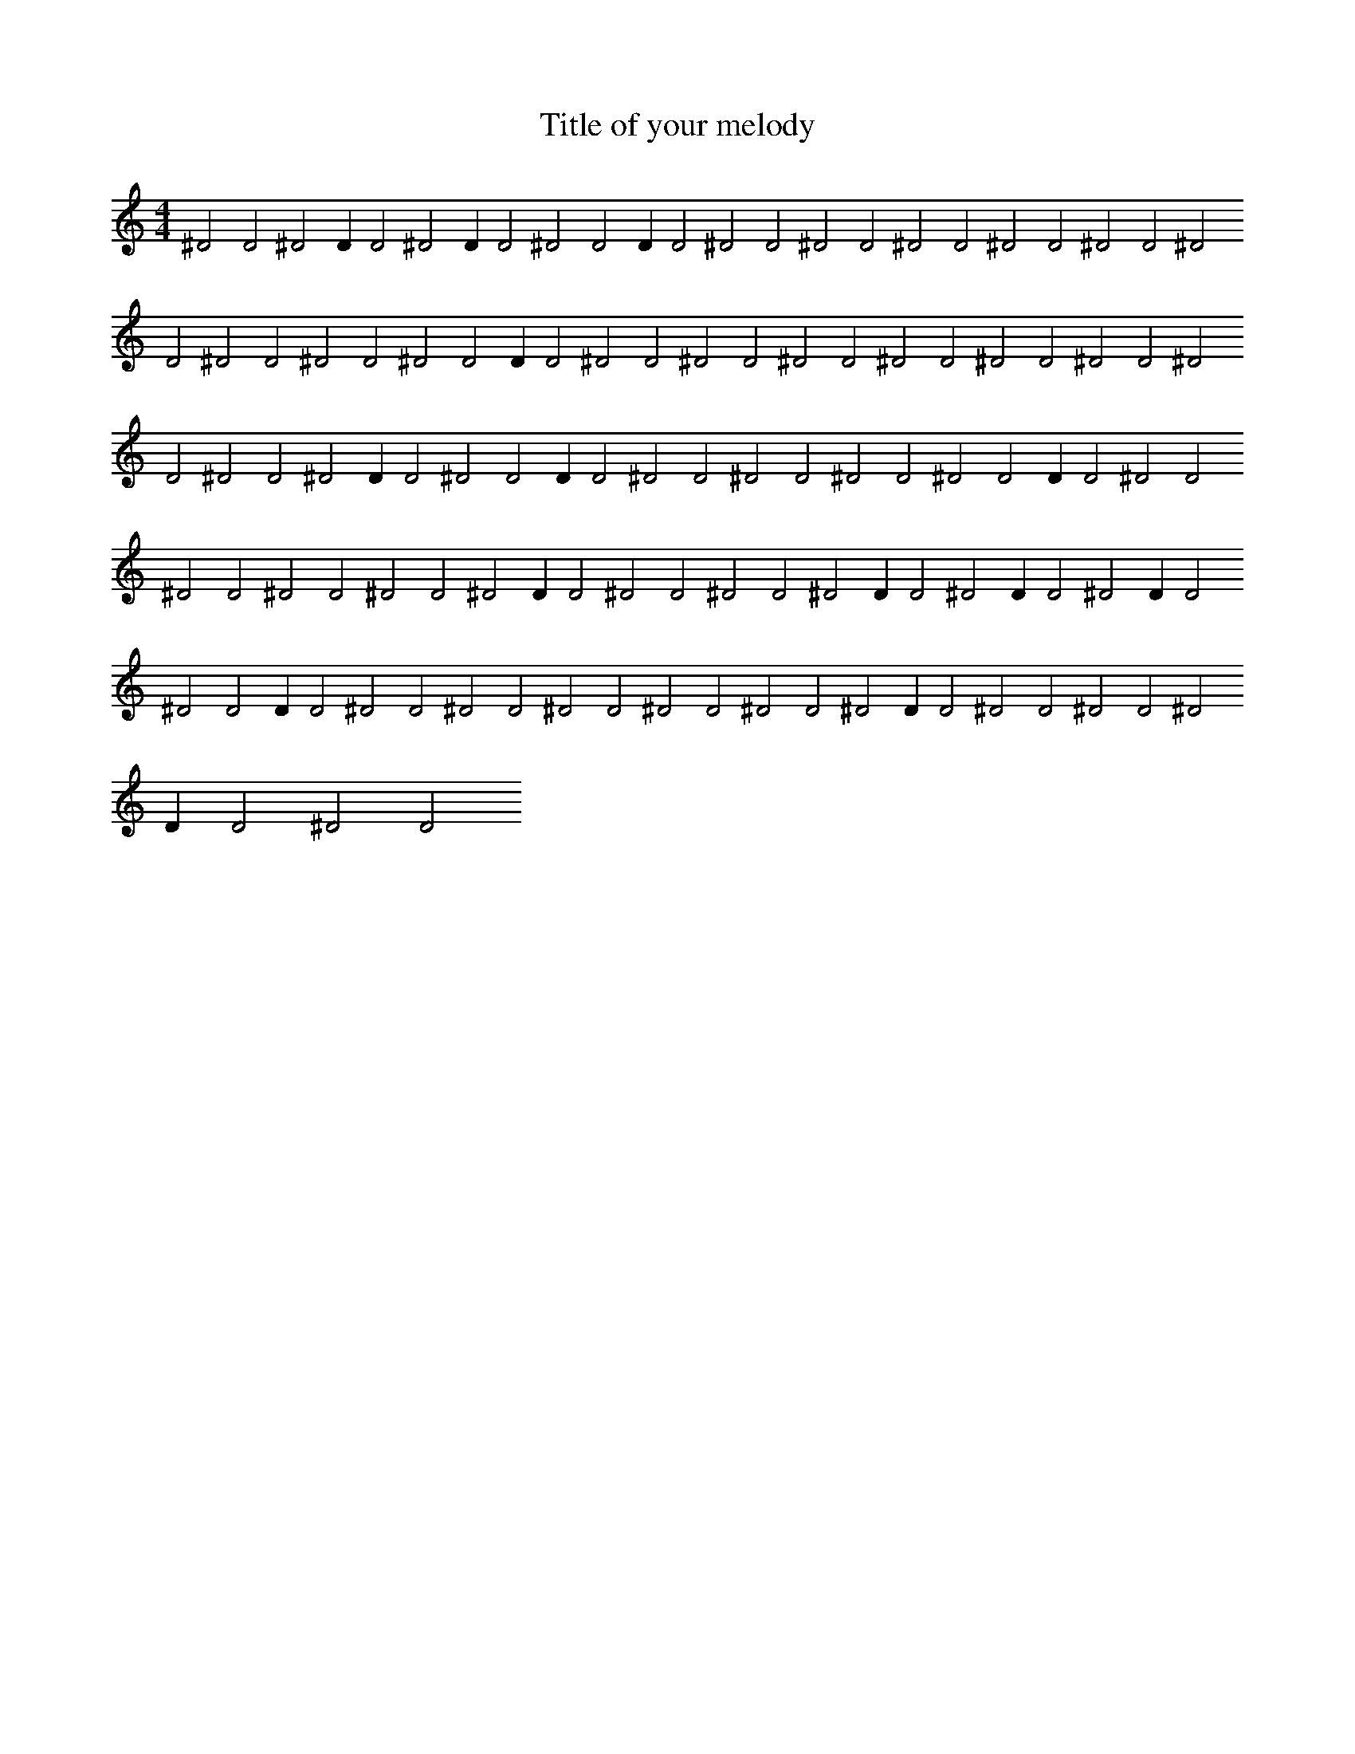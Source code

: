 X:68
T:Title of your melody
R:Hits
M:4/4
L:1/2
K:C
^DD^DD/D^DD/D^DDD/D^DD^DD^DD^DD^DD^DD^DD^DD^DDD/D^DD^DD^DD^DD^DD^DD^DD^DD^DD/D^DDD/D^DD^DD^DD^DDD/D^DD^DD^DD^DD^DD/D^DD^DD^DD/D^DD/D^DD/D^DDD/D^DD^DD^DD^DD^DD^DD/D^DD^DD^DD/D^DD